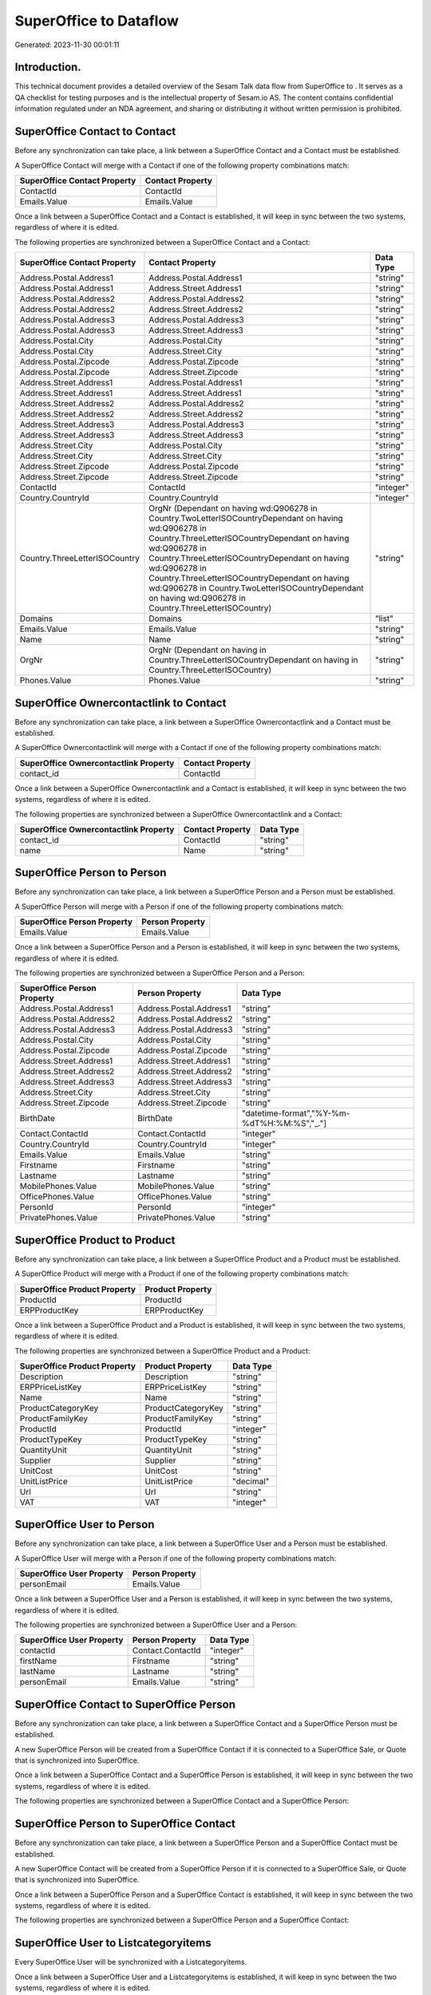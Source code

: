========================
SuperOffice to  Dataflow
========================

Generated: 2023-11-30 00:01:11

Introduction.
------------

This technical document provides a detailed overview of the Sesam Talk data flow from SuperOffice to . It serves as a QA checklist for testing purposes and is the intellectual property of Sesam.io AS. The content contains confidential information regulated under an NDA agreement, and sharing or distributing it without written permission is prohibited.

SuperOffice Contact to  Contact
-------------------------------
Before any synchronization can take place, a link between a SuperOffice Contact and a  Contact must be established.

A SuperOffice Contact will merge with a  Contact if one of the following property combinations match:

.. list-table::
   :header-rows: 1

   * - SuperOffice Contact Property
     -  Contact Property
   * - ContactId
     - ContactId
   * - Emails.Value
     - Emails.Value

Once a link between a SuperOffice Contact and a  Contact is established, it will keep in sync between the two systems, regardless of where it is edited.

The following properties are synchronized between a SuperOffice Contact and a  Contact:

.. list-table::
   :header-rows: 1

   * - SuperOffice Contact Property
     -  Contact Property
     -  Data Type
   * - Address.Postal.Address1
     - Address.Postal.Address1
     - "string"
   * - Address.Postal.Address1
     - Address.Street.Address1
     - "string"
   * - Address.Postal.Address2
     - Address.Postal.Address2
     - "string"
   * - Address.Postal.Address2
     - Address.Street.Address2
     - "string"
   * - Address.Postal.Address3
     - Address.Postal.Address3
     - "string"
   * - Address.Postal.Address3
     - Address.Street.Address3
     - "string"
   * - Address.Postal.City
     - Address.Postal.City
     - "string"
   * - Address.Postal.City
     - Address.Street.City
     - "string"
   * - Address.Postal.Zipcode
     - Address.Postal.Zipcode
     - "string"
   * - Address.Postal.Zipcode
     - Address.Street.Zipcode
     - "string"
   * - Address.Street.Address1
     - Address.Postal.Address1
     - "string"
   * - Address.Street.Address1
     - Address.Street.Address1
     - "string"
   * - Address.Street.Address2
     - Address.Postal.Address2
     - "string"
   * - Address.Street.Address2
     - Address.Street.Address2
     - "string"
   * - Address.Street.Address3
     - Address.Postal.Address3
     - "string"
   * - Address.Street.Address3
     - Address.Street.Address3
     - "string"
   * - Address.Street.City
     - Address.Postal.City
     - "string"
   * - Address.Street.City
     - Address.Street.City
     - "string"
   * - Address.Street.Zipcode
     - Address.Postal.Zipcode
     - "string"
   * - Address.Street.Zipcode
     - Address.Street.Zipcode
     - "string"
   * - ContactId
     - ContactId
     - "integer"
   * - Country.CountryId
     - Country.CountryId
     - "integer"
   * - Country.ThreeLetterISOCountry
     - OrgNr (Dependant on having wd:Q906278 in Country.TwoLetterISOCountryDependant on having wd:Q906278 in Country.ThreeLetterISOCountryDependant on having wd:Q906278 in Country.ThreeLetterISOCountryDependant on having wd:Q906278 in Country.ThreeLetterISOCountryDependant on having wd:Q906278 in Country.TwoLetterISOCountryDependant on having wd:Q906278 in Country.ThreeLetterISOCountry)
     - "string"
   * - Domains
     - Domains
     - "list"
   * - Emails.Value
     - Emails.Value
     - "string"
   * - Name
     - Name
     - "string"
   * - OrgNr
     - OrgNr (Dependant on having  in Country.ThreeLetterISOCountryDependant on having  in Country.ThreeLetterISOCountry)
     - "string"
   * - Phones.Value
     - Phones.Value
     - "string"


SuperOffice Ownercontactlink to  Contact
----------------------------------------
Before any synchronization can take place, a link between a SuperOffice Ownercontactlink and a  Contact must be established.

A SuperOffice Ownercontactlink will merge with a  Contact if one of the following property combinations match:

.. list-table::
   :header-rows: 1

   * - SuperOffice Ownercontactlink Property
     -  Contact Property
   * - contact_id
     - ContactId

Once a link between a SuperOffice Ownercontactlink and a  Contact is established, it will keep in sync between the two systems, regardless of where it is edited.

The following properties are synchronized between a SuperOffice Ownercontactlink and a  Contact:

.. list-table::
   :header-rows: 1

   * - SuperOffice Ownercontactlink Property
     -  Contact Property
     -  Data Type
   * - contact_id
     - ContactId
     - "string"
   * - name
     - Name
     - "string"


SuperOffice Person to  Person
-----------------------------
Before any synchronization can take place, a link between a SuperOffice Person and a  Person must be established.

A SuperOffice Person will merge with a  Person if one of the following property combinations match:

.. list-table::
   :header-rows: 1

   * - SuperOffice Person Property
     -  Person Property
   * - Emails.Value
     - Emails.Value

Once a link between a SuperOffice Person and a  Person is established, it will keep in sync between the two systems, regardless of where it is edited.

The following properties are synchronized between a SuperOffice Person and a  Person:

.. list-table::
   :header-rows: 1

   * - SuperOffice Person Property
     -  Person Property
     -  Data Type
   * - Address.Postal.Address1
     - Address.Postal.Address1
     - "string"
   * - Address.Postal.Address2
     - Address.Postal.Address2
     - "string"
   * - Address.Postal.Address3
     - Address.Postal.Address3
     - "string"
   * - Address.Postal.City
     - Address.Postal.City
     - "string"
   * - Address.Postal.Zipcode
     - Address.Postal.Zipcode
     - "string"
   * - Address.Street.Address1
     - Address.Street.Address1
     - "string"
   * - Address.Street.Address2
     - Address.Street.Address2
     - "string"
   * - Address.Street.Address3
     - Address.Street.Address3
     - "string"
   * - Address.Street.City
     - Address.Street.City
     - "string"
   * - Address.Street.Zipcode
     - Address.Street.Zipcode
     - "string"
   * - BirthDate
     - BirthDate
     - "datetime-format","%Y-%m-%dT%H:%M:%S","_."]
   * - Contact.ContactId
     - Contact.ContactId
     - "integer"
   * - Country.CountryId
     - Country.CountryId
     - "integer"
   * - Emails.Value
     - Emails.Value
     - "string"
   * - Firstname
     - Firstname
     - "string"
   * - Lastname
     - Lastname
     - "string"
   * - MobilePhones.Value
     - MobilePhones.Value
     - "string"
   * - OfficePhones.Value
     - OfficePhones.Value
     - "string"
   * - PersonId
     - PersonId
     - "integer"
   * - PrivatePhones.Value
     - PrivatePhones.Value
     - "string"


SuperOffice Product to  Product
-------------------------------
Before any synchronization can take place, a link between a SuperOffice Product and a  Product must be established.

A SuperOffice Product will merge with a  Product if one of the following property combinations match:

.. list-table::
   :header-rows: 1

   * - SuperOffice Product Property
     -  Product Property
   * - ProductId
     - ProductId
   * - ERPProductKey
     - ERPProductKey

Once a link between a SuperOffice Product and a  Product is established, it will keep in sync between the two systems, regardless of where it is edited.

The following properties are synchronized between a SuperOffice Product and a  Product:

.. list-table::
   :header-rows: 1

   * - SuperOffice Product Property
     -  Product Property
     -  Data Type
   * - Description
     - Description
     - "string"
   * - ERPPriceListKey
     - ERPPriceListKey
     - "string"
   * - Name
     - Name
     - "string"
   * - ProductCategoryKey
     - ProductCategoryKey
     - "string"
   * - ProductFamilyKey
     - ProductFamilyKey
     - "string"
   * - ProductId
     - ProductId
     - "integer"
   * - ProductTypeKey
     - ProductTypeKey
     - "string"
   * - QuantityUnit
     - QuantityUnit
     - "string"
   * - Supplier
     - Supplier
     - "string"
   * - UnitCost
     - UnitCost
     - "string"
   * - UnitListPrice
     - UnitListPrice
     - "decimal"
   * - Url
     - Url
     - "string"
   * - VAT
     - VAT
     - "integer"


SuperOffice User to  Person
---------------------------
Before any synchronization can take place, a link between a SuperOffice User and a  Person must be established.

A SuperOffice User will merge with a  Person if one of the following property combinations match:

.. list-table::
   :header-rows: 1

   * - SuperOffice User Property
     -  Person Property
   * - personEmail
     - Emails.Value

Once a link between a SuperOffice User and a  Person is established, it will keep in sync between the two systems, regardless of where it is edited.

The following properties are synchronized between a SuperOffice User and a  Person:

.. list-table::
   :header-rows: 1

   * - SuperOffice User Property
     -  Person Property
     -  Data Type
   * - contactId
     - Contact.ContactId
     - "integer"
   * - firstName
     - Firstname
     - "string"
   * - lastName
     - Lastname
     - "string"
   * - personEmail
     - Emails.Value
     - "string"


SuperOffice Contact to SuperOffice Person
-----------------------------------------
Before any synchronization can take place, a link between a SuperOffice Contact and a SuperOffice Person must be established.

A new SuperOffice Person will be created from a SuperOffice Contact if it is connected to a SuperOffice Sale, or Quote that is synchronized into SuperOffice.

Once a link between a SuperOffice Contact and a SuperOffice Person is established, it will keep in sync between the two systems, regardless of where it is edited.

The following properties are synchronized between a SuperOffice Contact and a SuperOffice Person:

.. list-table::
   :header-rows: 1

   * - SuperOffice Contact Property
     - SuperOffice Person Property
     - SuperOffice Data Type


SuperOffice Person to SuperOffice Contact
-----------------------------------------
Before any synchronization can take place, a link between a SuperOffice Person and a SuperOffice Contact must be established.

A new SuperOffice Contact will be created from a SuperOffice Person if it is connected to a SuperOffice Sale, or Quote that is synchronized into SuperOffice.

Once a link between a SuperOffice Person and a SuperOffice Contact is established, it will keep in sync between the two systems, regardless of where it is edited.

The following properties are synchronized between a SuperOffice Person and a SuperOffice Contact:

.. list-table::
   :header-rows: 1

   * - SuperOffice Person Property
     - SuperOffice Contact Property
     - SuperOffice Data Type


SuperOffice User to  Listcategoryitems
--------------------------------------
Every SuperOffice User will be synchronized with a  Listcategoryitems.

Once a link between a SuperOffice User and a  Listcategoryitems is established, it will keep in sync between the two systems, regardless of where it is edited.

The following properties are synchronized between a SuperOffice User and a  Listcategoryitems:

.. list-table::
   :header-rows: 1

   * - SuperOffice User Property
     -  Listcategoryitems Property
     -  Data Type
   * - contactCategory
     - Name
     - "string"

